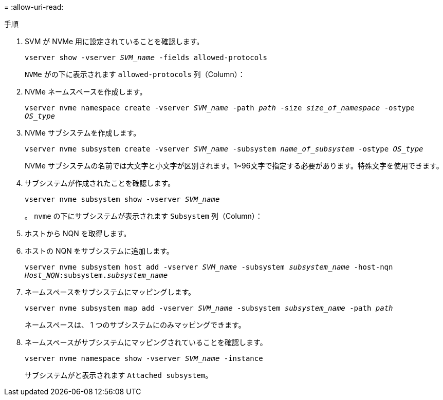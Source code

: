 = 
:allow-uri-read: 


.手順
. SVM が NVMe 用に設定されていることを確認します。
+
`vserver show -vserver _SVM_name_ -fields allowed-protocols`

+
`NVMe` がの下に表示されます `allowed-protocols` 列（Column）：

. NVMe ネームスペースを作成します。
+
`vserver nvme namespace create -vserver _SVM_name_ -path _path_ -size _size_of_namespace_ -ostype _OS_type_`

. NVMe サブシステムを作成します。
+
`vserver nvme subsystem create -vserver _SVM_name_ -subsystem _name_of_subsystem_ -ostype _OS_type_`

+
NVMe サブシステムの名前では大文字と小文字が区別されます。1~96文字で指定する必要があります。特殊文字を使用できます。

. サブシステムが作成されたことを確認します。
+
`vserver nvme subsystem show -vserver _SVM_name_`

+
。 `nvme` の下にサブシステムが表示されます `Subsystem` 列（Column）：

. ホストから NQN を取得します。
. ホストの NQN をサブシステムに追加します。
+
`vserver nvme subsystem host add -vserver _SVM_name_ -subsystem _subsystem_name_ -host-nqn _Host_NQN_:subsystem._subsystem_name_`

. ネームスペースをサブシステムにマッピングします。
+
`vserver nvme subsystem map add -vserver _SVM_name_ -subsystem _subsystem_name_ -path _path_`

+
ネームスペースは、 1 つのサブシステムにのみマッピングできます。

. ネームスペースがサブシステムにマッピングされていることを確認します。
+
`vserver nvme namespace show -vserver _SVM_name_ -instance`

+
サブシステムがと表示されます `Attached subsystem`。


